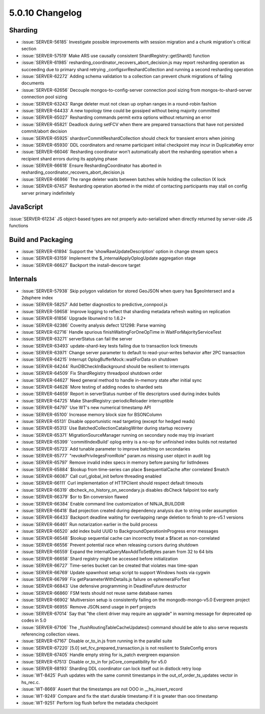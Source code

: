 .. _5.0.10-changelog:

5.0.10 Changelog
----------------

Sharding
~~~~~~~~

- :issue:`SERVER-56185` Investigate possible improvements with session migration and a chunk migration's critical section
- :issue:`SERVER-57519` Make ARS use causally consistent ShardRegistry::getShard() function
- :issue:`SERVER-61985` resharding_coordinator_recovers_abort_decision.js may report resharding operation as succeeding due to primary shard retrying _configsvrReshardCollection and running a second resharding operation
- :issue:`SERVER-62272` Adding schema validation to a collection can prevent chunk migrations of failing documents
- :issue:`SERVER-62656` Decouple mongos-to-config-server connection pool sizing from mongos-to-shard-server connection pool sizing
- :issue:`SERVER-63243` Range deleter must not clean up orphan ranges in a round-robin fashion
- :issue:`SERVER-64433` A new topology time could be gossiped without being majority committed
- :issue:`SERVER-65027` Resharding commands permit extra options without returning an error
- :issue:`SERVER-65821` Deadlock during setFCV when there are prepared transactions that have not persisted commit/abort decision
- :issue:`SERVER-65925` shardsvrCommitReshardCollection should check for transient errors when joining
- :issue:`SERVER-65930` DDL coordinators and rename participant initial checkpoint may incur in DuplicateKey error
- :issue:`SERVER-66046` Resharding coordinator won't automatically abort the resharding operation when a recipient shard errors during its applying phase
- :issue:`SERVER-66618` Ensure ReshardingCoordinator has aborted in resharding_coordinator_recovers_abort_decision.js
- :issue:`SERVER-66866` The range deleter waits between batches while holding the collection IX lock
- :issue:`SERVER-67457` Resharding operation aborted in the midst of contacting participants may stall on config server primary indefinitely

JavaScript
~~~~~~~~~~

:issue:`SERVER-61234` JS object-based types are not properly auto-serialized when directly returned by server-side JS functions

Build and Packaging
~~~~~~~~~~~~~~~~~~~

- :issue:`SERVER-61894` Support the 'showRawUpdateDescription' option in change stream specs
- :issue:`SERVER-63159` Implement the $_internalApplyOplogUpdate aggregation stage
- :issue:`SERVER-66627` Backport the install-devcore target

Internals
~~~~~~~~~

- :issue:`SERVER-57938` Skip polygon validation for stored GeoJSON when query has $geoIntersect and a 2dsphere index
- :issue:`SERVER-58257` Add better diagnostics to predictive_connpool.js
- :issue:`SERVER-59658` Improve logging to reflect that sharding metadata refresh waiting on replication
- :issue:`SERVER-61856` Upgrade libunwind to 1.6.2+
- :issue:`SERVER-62386` Coverity analysis defect 121298: Parse warning
- :issue:`SERVER-62716` Handle spurious finishWaitingForOneOpTime in WaitForMajorityServiceTest
- :issue:`SERVER-63271` serverStatus can fail the server
- :issue:`SERVER-63493` update-shard-key tests failing due to transaction lock timeouts
- :issue:`SERVER-63971` Change server parameter to default to read-your-writes behavior after 2PC transaction
- :issue:`SERVER-64215` Interrupt OplogBufferMock::waitForData on shutdown
- :issue:`SERVER-64244` RunDBCheckInBackground should be resilient to interrupts
- :issue:`SERVER-64509` Fix ShardRegistry threadpool shutdown order
- :issue:`SERVER-64627` Need general method to handle in-memory state after initial sync
- :issue:`SERVER-64628` More testing of adding nodes to sharded sets
- :issue:`SERVER-64659` Report in serverStatus number of file descriptors used during index builds
- :issue:`SERVER-64725` Make ShardRegistry::periodicReloader interruptible
- :issue:`SERVER-64797` Use WT's new numerical timestamp API
- :issue:`SERVER-65100` Increase memory block size for BSONColumn
- :issue:`SERVER-65131` Disable opportunistic read targeting (except for hedged reads)
- :issue:`SERVER-65313` Use BatchedCollectionCatalogWriter during startup recovery
- :issue:`SERVER-65371` MigrationSourceManager running on secondary node may trip invariant
- :issue:`SERVER-65399` 'commitIndexBuild' oplog entry is a no-op for unfinished index builds not restarted
- :issue:`SERVER-65723` Add tunable parameter to improve batching on secondaries
- :issue:`SERVER-65777` "revokePrivilegesFromRole" param.ns missing user object in audit log 
- :issue:`SERVER-65797` Remove invalid index specs in memory before parsing for listIndexes
- :issue:`SERVER-65884` $lookup from time-series can place $sequentialCache after correlated $match
- :issue:`SERVER-66087` Call curl_global_init before threading enabled
- :issue:`SERVER-66111` Curl implementation of HTTPClient should respect default timeouts
- :issue:`SERVER-66319` dbcheck_no_history_on_secondary.js disables dbCheck failpoint too early
- :issue:`SERVER-66379` $or to $in conversion flawed
- :issue:`SERVER-66384` Enable command line customization of NINJA_BUILDDIR
- :issue:`SERVER-66418` Bad projection created during dependency analysis due to string order assumption
- :issue:`SERVER-66433` Backport deadline waiting for overlapping range deletion to finish to pre-v5.1 versions
- :issue:`SERVER-66461` Run notarization earlier in the build process
- :issue:`SERVER-66520` add index build UUID to BackgroundOperationInProgress error messages
- :issue:`SERVER-66548` $lookup sequential cache can incorrectly treat a $facet as non-correlated 
- :issue:`SERVER-66556` Prevent potential race when releasing cursors during shutdown
- :issue:`SERVER-66559` Expand the internalQueryMaxAddToSetBytes param from 32 to 64 bits
- :issue:`SERVER-66658` Shard registry might be accessed before initialization
- :issue:`SERVER-66727` Time-series bucket can be created that violates max time-span
- :issue:`SERVER-66769` Update spawnhost setup script to support Windows hosts via cygwin
- :issue:`SERVER-66799` Fix getParameterWithDetails.js failure on ephemeralForTest
- :issue:`SERVER-66843` Use defensive programming in DeadlineFuture destructor
- :issue:`SERVER-66860` FSM tests should not reuse same database names
- :issue:`SERVER-66902` Multiversion setup is consistently failing on the mongodb-mongo-v5.0 Evergreen project
- :issue:`SERVER-66955` Remove JSON.send usage in perf projects
- :issue:`SERVER-67014` Say that "the client driver may require an upgrade" in warning message for deprecated op codes in 5.0
- :issue:`SERVER-67106` The _flushRoutingTableCacheUpdates() command should be able to also serve requests referencing collection views.
- :issue:`SERVER-67167` DIsable or_to_in.js from running in the parallel suite
- :issue:`SERVER-67220` [5.0] set_fcv_prepared_transaction.js is not resilient to StaleConfig errors
- :issue:`SERVER-67405` Handle empty string for is_patch evergreen expansion
- :issue:`SERVER-67513` Disable or_to_in for jsCore_compatibility for v5.0 
- :issue:`SERVER-68193` Sharding DDL coordinator can lock itself out in distlock retry loop
- :issue:`WT-8425` Push updates with the same commit timestamps in the out_of_order_ts_updates vector in hs_rec.c.
- :issue:`WT-8669` Assert that the timestamps are not OOO in __hs_insert_record 
- :issue:`WT-9249` Compare and fix the start durable timestamp if it is greater than ooo timestamp
- :issue:`WT-9251` Perform log flush before the metadata checkpoint


